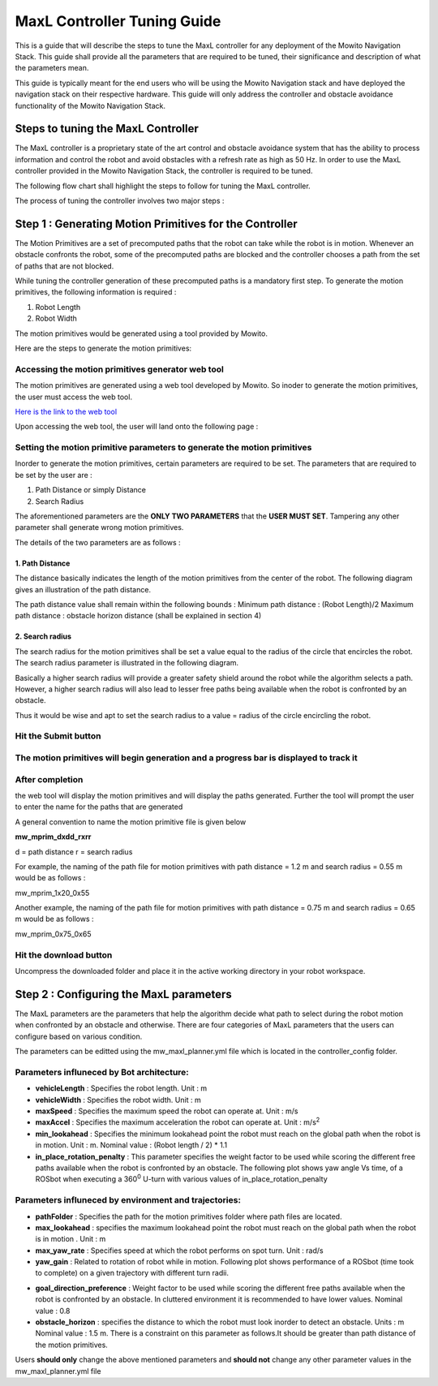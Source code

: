 ==============================================
MaxL Controller Tuning Guide
==============================================
This is a guide that will describe the steps to tune the MaxL controller for any deployment of the Mowito Navigation Stack. This guide shall provide all the parameters that are required to be tuned, their significance and description of what the parameters mean. 

This guide is typically meant for the end users who will be using the Mowito Navigation stack and have deployed the navigation stack on their respective hardware. This guide will only address the controller and obstacle avoidance functionality of the Mowito Navigation Stack.


-----------------------------------------
Steps to tuning the MaxL Controller
-----------------------------------------

The MaxL controller is a proprietary state of the art control and obstacle avoidance system that has the ability to process information and control the robot and avoid obstacles with a refresh rate as high as 50 Hz. In order to use the MaxL controller provided in the Mowito Navigation Stack, the controller is required to be tuned.

The following flow chart shall highlight the steps to follow for tuning the MaxL controller.

.. image:: Images/maxl/stages.png
   :align: center

The process of tuning the controller involves two major steps :

----------------------------------------------------------
Step 1 : Generating Motion Primitives for the Controller
----------------------------------------------------------

The Motion Primitives are a set of precomputed paths that the robot can take while the robot is in motion. Whenever an obstacle confronts the robot, some of the precomputed paths are blocked and the controller chooses a path from the set of paths that are not blocked. 

While tuning the controller generation of these precomputed paths is a mandatory first step. To generate the motion primitives, the following information is required :

1. Robot Length
2. Robot Width 

The motion primitives would be generated using a tool provided by Mowito. 

Here are the steps to generate the motion primitives:

Accessing the motion primitives generator web tool
^^^^^^^^^^^^^^^^^^^^^^^^^^^^^^^^^^^^^^^^^^^^^^^^^^^^^

The motion primitives are generated using a web tool developed by Mowito. So inoder to generate the motion primitives, the user must access the web tool.

`Here is the link to the web tool <http://ec2-15-207-68-243.ap-south-1.compute.amazonaws.com/>`_

Upon accessing the web tool, the user will land onto the following page : 

.. image:: Images/maxl/mprim_generator.png
   :align: center

Setting the motion primitive parameters to generate the motion primitives
^^^^^^^^^^^^^^^^^^^^^^^^^^^^^^^^^^^^^^^^^^^^^^^^^^^^^^^^^^^^^^^^^^^^^^^^^^^^^^^^
Inorder to generate the motion primitives, certain parameters are required to be set. The parameters that are required to be set by the user are :

1. Path Distance or simply Distance
2. Search Radius

The aforementioned parameters are the **ONLY TWO PARAMETERS** that the **USER MUST SET**.
Tampering any other parameter shall generate wrong motion primitives. 

The details of the two parameters are as follows :

1. Path Distance
~~~~~~~~~~~~

The distance basically indicates the length  of the motion primitives from the center of the robot. The following diagram gives an illustration of the path distance.

.. image:: Images/maxl/robot_mprim.png
   :align: center

The path distance value shall remain within the following bounds : 
Minimum path distance : (Robot Length)/2 
Maximum path distance : obstacle horizon distance (shall be explained in section 4) 

2. Search radius 
~~~~~~~~~~~~~~~~~~

The search radius for the motion primitives shall be set a value equal to the radius of the circle that encircles the robot. The search radius parameter is illustrated in the following diagram. 

.. image:: Images/maxl/search_radius.png
   :align: center

Basically a higher search radius will provide a greater safety shield around the robot while the algorithm selects a path. However, a higher search radius will also lead to lesser free paths being available when the robot is confronted by an obstacle. 

Thus it would be wise and apt to set the search radius to a value = radius of the circle encircling the robot.


Hit the Submit button 
^^^^^^^^^^^^^^^^^^^^^^^^

.. image:: Images/maxl/submit_button.png
   :align: center

The motion primitives will begin generation and a progress bar is displayed to track it
^^^^^^^^^^^^^^^^^^^^^^^^^^^^^^^^^^^^^^^^^^^^^^^^^^^^^^^^^^^^^^^^^^^^^^^^^^^^^^^^^^^^^^^^^^^^^^^^^^^^^

.. image:: Images/maxl/progress.png
   :align: center

After completion
^^^^^^^^^^^^^^^^^
the web tool will display the motion primitives and will display the paths generated. Further the tool will prompt the user to enter the name for the paths that are generated


.. image:: Images/maxl/filename.png
   :align: center

A general convention to name the motion primitive file is given below

**mw_mprim_dxdd_rxrr**


d = path distance 
r = search radius

For example, the naming of the path file for motion primitives with path distance = 1.2 m and search radius = 0.55 m would be as follows :

mw_mprim_1x20_0x55

Another example, the naming of the path file for motion primitives with path distance = 0.75 m and search radius = 0.65 m would be as follows :

mw_mprim_0x75_0x65

Hit the download button
^^^^^^^^^^^^^^^^^^^^^^^^^^^^
Uncompress the downloaded folder and place it in the active working directory in your robot workspace.


--------------------------------------------
Step 2 : Configuring the MaxL parameters
--------------------------------------------

The MaxL parameters are the parameters that help the algorithm decide what path to select during the robot motion when confronted by an obstacle and otherwise. There are four categories of MaxL parameters that the users can configure based on various condition. 

The parameters can be editted using the mw_maxl_planner.yml file which is located in the controller_config folder.


Parameters influneced by Bot architecture:
^^^^^^^^^^^^^^^^^^^^^^^^^^^^^^^^^^^^^^^^^^^^
* **vehicleLength** : Specifies the robot length. Unit : m
* **vehicleWidth** : Specifies the robot width. Unit : m
* **maxSpeed** : Specifies the maximum speed the robot can operate at. Unit : m/s
* **maxAccel** : Specifies the maximum acceleration the robot can operate at. Unit : m/s\ :sup:`2`
* **min_lookahead** : Specifies the minimum lookahead point the robot must reach on the global path when the robot is in motion. Unit : m. Nominal value : (Robot length / 2) * 1.1 
* **in_place_rotation_penalty** : This parameter specifies the weight factor to be used while scoring the different free paths available when the robot is confronted by an obstacle. The following plot shows yaw angle Vs time, of a ROSbot when executing a 360\ :sup:`0` U-turn with various values of in_place_rotation_penalty
.. image:: Images/maxl/in_place_rotation_penalty_plot.png
   :align: center
   :width: 600



Parameters influneced by environment and trajectories:
^^^^^^^^^^^^^^^^^^^^^^^^^^^^^^^^^^^^^^^^^^^^^^^^^^^^^^^^
* **pathFolder** : Specifies the path for the motion primitives folder where path files are located.
* **max_lookahead** : specifies the maximum lookahead point the robot must reach on the global path when the robot is in motion . Unit : m
* **max_yaw_rate** : Specifies speed at which the robot performs on spot turn. Unit : rad/s
* **yaw_gain** : Related to rotation of robot while in motion. Following plot shows performance of a ROSbot (time took to complete) on a given trajectory with different turn radii. 
.. image:: Images/maxl/yaw_gain.png
   :align: center
* **goal_direction_preference** : Weight factor to be used while scoring the different free paths available when the robot is confronted by an obstacle. In cluttered environment it is recommended to have lower values. Nominal value : 0.8
* **obstacle_horizon** : specifies the distance to which the robot must look inorder to detect an obstacle. Units : m Nominal value : 1.5 m. There is a constraint on this parameter as follows.It should be greater than path distance of the motion primitives.



Users **should only** change the above mentioned parameters and **should not** change any other parameter values in the mw_maxl_planner.yml file